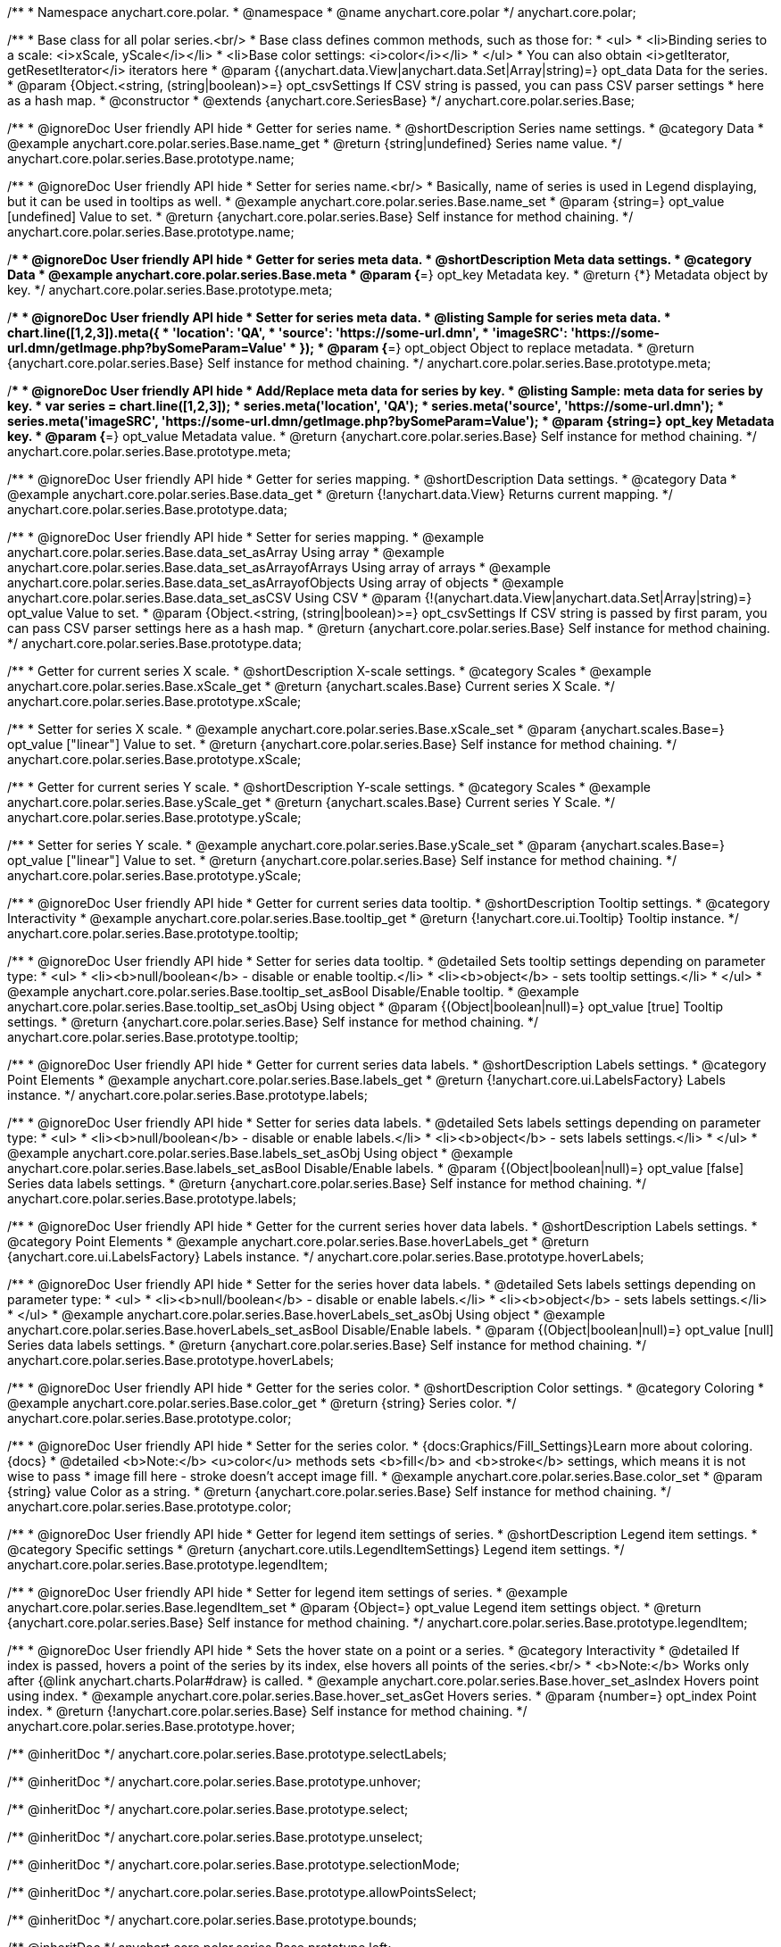 /**
 * Namespace anychart.core.polar.
 * @namespace
 * @name anychart.core.polar
 */
anychart.core.polar;

/**
 * Base class for all polar series.<br/>
 * Base class defines common methods, such as those for:
 * <ul>
 *   <li>Binding series to a scale: <i>xScale, yScale</i></li>
 *   <li>Base color settings: <i>color</i></li>
 * </ul>
 * You can also obtain <i>getIterator, getResetIterator</i> iterators here
 * @param {(anychart.data.View|anychart.data.Set|Array|string)=} opt_data Data for the series.
 * @param {Object.<string, (string|boolean)>=} opt_csvSettings If CSV string is passed, you can pass CSV parser settings
 *    here as a hash map.
 * @constructor
 * @extends {anychart.core.SeriesBase}
 */
anychart.core.polar.series.Base;


//----------------------------------------------------------------------------------------------------------------------
//
//  anychart.core.polar.series.Base.prototype.name
//
//----------------------------------------------------------------------------------------------------------------------

/**
 * @ignoreDoc User friendly API hide
 * Getter for series name.
 * @shortDescription Series name settings.
 * @category Data
 * @example anychart.core.polar.series.Base.name_get
 * @return {string|undefined} Series name value.
 */
anychart.core.polar.series.Base.prototype.name;

/**
 * @ignoreDoc User friendly API hide
 * Setter for series name.<br/>
 * Basically, name of series is used in Legend displaying, but it can be used in tooltips as well.
 * @example anychart.core.polar.series.Base.name_set
 * @param {string=} opt_value [undefined] Value to set.
 * @return {anychart.core.polar.series.Base} Self instance for method chaining.
 */
anychart.core.polar.series.Base.prototype.name;


//----------------------------------------------------------------------------------------------------------------------
//
//  anychart.core.polar.series.Base.prototype.meta
//
//----------------------------------------------------------------------------------------------------------------------

/**
 * @ignoreDoc User friendly API hide
 * Getter for series meta data.
 * @shortDescription Meta data settings.
 * @category Data
 * @example anychart.core.polar.series.Base.meta
 * @param {*=} opt_key Metadata key.
 * @return {*} Metadata object by key.
 */
anychart.core.polar.series.Base.prototype.meta;

/**
 * @ignoreDoc User friendly API hide
 * Setter for series meta data.
 * @listing Sample for series meta data.
 * chart.line([1,2,3]).meta({
 *     'location': 'QA',
 *     'source': 'https://some-url.dmn',
 *     'imageSRC': 'https://some-url.dmn/getImage.php?bySomeParam=Value'
 * });
 * @param {*=} opt_object Object to replace metadata.
 * @return {anychart.core.polar.series.Base} Self instance for method chaining.
 */
anychart.core.polar.series.Base.prototype.meta;

/**
 * @ignoreDoc User friendly API hide
 * Add/Replace meta data for series by key.
 * @listing Sample: meta data for series by key.
 * var series = chart.line([1,2,3]);
 * series.meta('location', 'QA');
 * series.meta('source', 'https://some-url.dmn');
 * series.meta('imageSRC', 'https://some-url.dmn/getImage.php?bySomeParam=Value');
 * @param {string=} opt_key Metadata key.
 * @param {*=} opt_value Metadata value.
 * @return {anychart.core.polar.series.Base} Self instance for method chaining.
 */
anychart.core.polar.series.Base.prototype.meta;


//----------------------------------------------------------------------------------------------------------------------
//
//  anychart.core.polar.series.Base.prototype.data
//
//----------------------------------------------------------------------------------------------------------------------

/**
 * @ignoreDoc User friendly API hide
 * Getter for series mapping.
 * @shortDescription Data settings.
 * @category Data
 * @example anychart.core.polar.series.Base.data_get
 * @return {!anychart.data.View} Returns current mapping.
 */
anychart.core.polar.series.Base.prototype.data;

/**
 * @ignoreDoc User friendly API hide
 * Setter for series mapping.
 * @example anychart.core.polar.series.Base.data_set_asArray Using array
 * @example anychart.core.polar.series.Base.data_set_asArrayofArrays Using array of arrays
 * @example anychart.core.polar.series.Base.data_set_asArrayofObjects Using array of objects
 * @example anychart.core.polar.series.Base.data_set_asCSV Using CSV
 * @param {!(anychart.data.View|anychart.data.Set|Array|string)=} opt_value Value to set.
 * @param {Object.<string, (string|boolean)>=} opt_csvSettings If CSV string is passed by first param, you can pass CSV parser settings here as a hash map.
 * @return {anychart.core.polar.series.Base} Self instance for method chaining.
 */
anychart.core.polar.series.Base.prototype.data;


//----------------------------------------------------------------------------------------------------------------------
//
//  anychart.core.polar.series.Base.prototype.xScale
//
//----------------------------------------------------------------------------------------------------------------------

/**
 * Getter for current series X scale.
 * @shortDescription X-scale settings.
 * @category Scales
 * @example anychart.core.polar.series.Base.xScale_get
 * @return {anychart.scales.Base} Current series X Scale.
 */
anychart.core.polar.series.Base.prototype.xScale;

/**
 * Setter for series X scale.
 * @example anychart.core.polar.series.Base.xScale_set
 * @param {anychart.scales.Base=} opt_value ["linear"] Value to set.
 * @return {anychart.core.polar.series.Base} Self instance for method chaining.
 */
anychart.core.polar.series.Base.prototype.xScale;


//----------------------------------------------------------------------------------------------------------------------
//
//  anychart.core.polar.series.Base.prototype.yScale
//
//----------------------------------------------------------------------------------------------------------------------

/**
 * Getter for current series Y scale.
 * @shortDescription Y-scale settings.
 * @category Scales
 * @example anychart.core.polar.series.Base.yScale_get
 * @return {anychart.scales.Base} Current series Y Scale.
 */
anychart.core.polar.series.Base.prototype.yScale;

/**
 * Setter for series Y scale.
 * @example anychart.core.polar.series.Base.yScale_set
 * @param {anychart.scales.Base=} opt_value ["linear"] Value to set.
 * @return {anychart.core.polar.series.Base} Self instance for method chaining.
 */
anychart.core.polar.series.Base.prototype.yScale;


//----------------------------------------------------------------------------------------------------------------------
//
//  anychart.core.polar.series.Base.prototype.tooltip
//
//----------------------------------------------------------------------------------------------------------------------

/**
 * @ignoreDoc User friendly API hide
 * Getter for current series data tooltip.
 * @shortDescription Tooltip settings.
 * @category Interactivity
 * @example anychart.core.polar.series.Base.tooltip_get
 * @return {!anychart.core.ui.Tooltip} Tooltip instance.
 */
anychart.core.polar.series.Base.prototype.tooltip;

/**
 * @ignoreDoc User friendly API hide
 * Setter for series data tooltip.
 * @detailed Sets tooltip settings depending on parameter type:
 * <ul>
 *   <li><b>null/boolean</b> - disable or enable tooltip.</li>
 *   <li><b>object</b> - sets tooltip settings.</li>
 * </ul>
 * @example anychart.core.polar.series.Base.tooltip_set_asBool Disable/Enable tooltip.
 * @example anychart.core.polar.series.Base.tooltip_set_asObj Using object
 * @param {(Object|boolean|null)=} opt_value [true] Tooltip settings.
 * @return {anychart.core.polar.series.Base} Self instance for method chaining.
 */
anychart.core.polar.series.Base.prototype.tooltip;


//----------------------------------------------------------------------------------------------------------------------
//
//  anychart.core.polar.series.Base.prototype.labels
//
//----------------------------------------------------------------------------------------------------------------------

/**
 * @ignoreDoc User friendly API hide
 * Getter for current series data labels.
 * @shortDescription Labels settings.
 * @category Point Elements
 * @example anychart.core.polar.series.Base.labels_get
 * @return {!anychart.core.ui.LabelsFactory} Labels instance.
 */
anychart.core.polar.series.Base.prototype.labels;

/**
 * @ignoreDoc User friendly API hide
 * Setter for series data labels.
 * @detailed Sets labels settings depending on parameter type:
 * <ul>
 *   <li><b>null/boolean</b> - disable or enable labels.</li>
 *   <li><b>object</b> - sets labels settings.</li>
 * </ul>
 * @example anychart.core.polar.series.Base.labels_set_asObj Using object
 * @example anychart.core.polar.series.Base.labels_set_asBool Disable/Enable labels.
 * @param {(Object|boolean|null)=} opt_value [false] Series data labels settings.
 * @return {anychart.core.polar.series.Base} Self instance for method chaining.
 */
anychart.core.polar.series.Base.prototype.labels;


//----------------------------------------------------------------------------------------------------------------------
//
//  anychart.core.polar.series.Base.prototype.hoverLabels
//
//----------------------------------------------------------------------------------------------------------------------

/**
 * @ignoreDoc User friendly API hide
 * Getter for the current series hover data labels.
 * @shortDescription Labels settings.
 * @category Point Elements
 * @example anychart.core.polar.series.Base.hoverLabels_get
 * @return {anychart.core.ui.LabelsFactory} Labels instance.
 */
anychart.core.polar.series.Base.prototype.hoverLabels;

/**
 * @ignoreDoc User friendly API hide
 * Setter for the series hover data labels.
 * @detailed Sets labels settings depending on parameter type:
 * <ul>
 *   <li><b>null/boolean</b> - disable or enable labels.</li>
 *   <li><b>object</b> - sets labels settings.</li>
 * </ul>
 * @example anychart.core.polar.series.Base.hoverLabels_set_asObj Using object
 * @example anychart.core.polar.series.Base.hoverLabels_set_asBool Disable/Enable labels.
 * @param {(Object|boolean|null)=} opt_value [null] Series data labels settings.
 * @return {anychart.core.polar.series.Base} Self instance for method chaining.
 */
anychart.core.polar.series.Base.prototype.hoverLabels;


//----------------------------------------------------------------------------------------------------------------------
//
//  anychart.core.polar.series.Base.prototype.color
//
//----------------------------------------------------------------------------------------------------------------------

/**
 * @ignoreDoc User friendly API hide
 * Getter for the series color.
 * @shortDescription Color settings.
 * @category Coloring
 * @example anychart.core.polar.series.Base.color_get
 * @return {string} Series color.
 */
anychart.core.polar.series.Base.prototype.color;

/**
 * @ignoreDoc User friendly API hide
 * Setter for the series color.
 * {docs:Graphics/Fill_Settings}Learn more about coloring.{docs}
 * @detailed <b>Note:</b> <u>color</u> methods sets <b>fill</b> and <b>stroke</b> settings, which means it is not wise to pass
 * image fill here - stroke doesn't accept image fill.
 * @example anychart.core.polar.series.Base.color_set
 * @param {string} value Color as a string.
 * @return {anychart.core.polar.series.Base} Self instance for method chaining.
 */
anychart.core.polar.series.Base.prototype.color;


//----------------------------------------------------------------------------------------------------------------------
//
//  anychart.core.polar.series.Base.prototype.legendItem
//
//----------------------------------------------------------------------------------------------------------------------

/**
 * @ignoreDoc User friendly API hide
 * Getter for legend item settings of series.
 * @shortDescription Legend item settings.
 * @category Specific settings
 * @return {anychart.core.utils.LegendItemSettings} Legend item settings.
 */
anychart.core.polar.series.Base.prototype.legendItem;

/**
 * @ignoreDoc User friendly API hide
 * Setter for legend item settings of series.
 * @example anychart.core.polar.series.Base.legendItem_set
 * @param {Object=} opt_value Legend item settings object.
 * @return {anychart.core.polar.series.Base} Self instance for method chaining.
 */
anychart.core.polar.series.Base.prototype.legendItem;


//----------------------------------------------------------------------------------------------------------------------
//
//  anychart.core.polar.series.Base.prototype.hover
//
//----------------------------------------------------------------------------------------------------------------------

/**
 * @ignoreDoc User friendly API hide
 * Sets the hover state on a point or a series.
 * @category Interactivity
 * @detailed If index is passed, hovers a point of the series by its index, else hovers all points of the series.<br/>
 * <b>Note:</b> Works only after {@link anychart.charts.Polar#draw} is called.
 * @example anychart.core.polar.series.Base.hover_set_asIndex Hovers point using index.
 * @example anychart.core.polar.series.Base.hover_set_asGet Hovers series.
 * @param {number=} opt_index Point index.
 * @return {!anychart.core.polar.series.Base} Self instance for method chaining.
 */
anychart.core.polar.series.Base.prototype.hover;

/** @inheritDoc */
anychart.core.polar.series.Base.prototype.selectLabels;

/** @inheritDoc */
anychart.core.polar.series.Base.prototype.unhover;

/** @inheritDoc */
anychart.core.polar.series.Base.prototype.select;

/** @inheritDoc */
anychart.core.polar.series.Base.prototype.unselect;

/** @inheritDoc */
anychart.core.polar.series.Base.prototype.selectionMode;

/** @inheritDoc */
anychart.core.polar.series.Base.prototype.allowPointsSelect;

/** @inheritDoc */
anychart.core.polar.series.Base.prototype.bounds;

/** @inheritDoc */
anychart.core.polar.series.Base.prototype.left;

/** @inheritDoc */
anychart.core.polar.series.Base.prototype.right;

/** @inheritDoc */
anychart.core.polar.series.Base.prototype.top;

/** @inheritDoc */
anychart.core.polar.series.Base.prototype.bottom;

/** @inheritDoc */
anychart.core.polar.series.Base.prototype.width;

/** @inheritDoc */
anychart.core.polar.series.Base.prototype.height;

/** @inheritDoc */
anychart.core.polar.series.Base.prototype.minWidth;

/** @inheritDoc */
anychart.core.polar.series.Base.prototype.minHeight;

/** @inheritDoc */
anychart.core.polar.series.Base.prototype.maxWidth;

/** @inheritDoc */
anychart.core.polar.series.Base.prototype.maxHeight;

/** @inheritDoc */
anychart.core.polar.series.Base.prototype.getPixelBounds;

/** @inheritDoc */
anychart.core.polar.series.Base.prototype.zIndex;

/** @inheritDoc */
anychart.core.polar.series.Base.prototype.enabled;

/** @inheritDoc */
anychart.core.polar.series.Base.prototype.print;

/** @inheritDoc */
anychart.core.polar.series.Base.prototype.saveAsPNG;

/** @inheritDoc */
anychart.core.polar.series.Base.prototype.saveAsJPG;

/** @inheritDoc */
anychart.core.polar.series.Base.prototype.saveAsPDF;

/** @inheritDoc */
anychart.core.polar.series.Base.prototype.saveAsSVG;

/** @inheritDoc */
anychart.core.polar.series.Base.prototype.toSVG;

/** @inheritDoc */
anychart.core.polar.series.Base.prototype.listen;

/** @inheritDoc */
anychart.core.polar.series.Base.prototype.listenOnce;

/** @inheritDoc */
anychart.core.polar.series.Base.prototype.unlisten;

/** @inheritDoc */
anychart.core.polar.series.Base.prototype.unlistenByKey;

/** @inheritDoc */
anychart.core.polar.series.Base.prototype.removeAllListeners;

/** @inheritDoc */
anychart.core.polar.series.Base.prototype.id;


//----------------------------------------------------------------------------------------------------------------------
//
//  anychart.core.polar.series.Base.prototype.transformXY
//
//----------------------------------------------------------------------------------------------------------------------

/**
 * Transforms values to pixel coordinates.
 * <b>Note:</b> Works only after {@link anychart.charts.Polar#draw} is called.
 * @category Specific settings
 * @example anychart.core.polar.series.Base.transformXY
 * @param {*} xValue Value by x.
 * @param {*} yValue Value by y.
 * @return {Object.<string, number>} Object of pixel values.
 * @since 7.8.0
 */
anychart.core.polar.series.Base.prototype.transformXY;

/** @inheritDoc */
anychart.core.polar.series.Base.prototype.getPoint;



/** @inheritDoc */
anychart.core.polar.series.Base.prototype.getStat;

